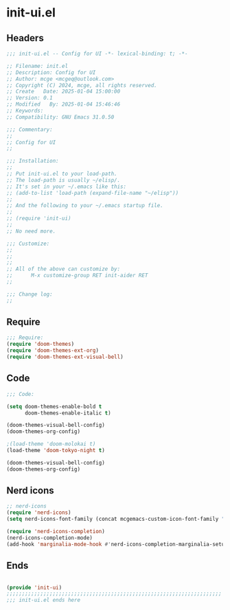 * init-ui.el
:PROPERTIES:
:HEADER-ARGS: :tangle (concat temporary-file-directory "init-ui.el") :lexical t
:END:

** Headers
#+BEGIN_SRC emacs-lisp
  ;;; init-ui.el -- Config for UI -*- lexical-binding: t; -*-

  ;; Filename: init.el
  ;; Description: Config for UI
  ;; Author: mcge <mcgeq@outlook.com>
  ;; Copyright (C) 2024, mcge, all rights reserved.
  ;; Create   Date: 2025-01-04 15:00:00
  ;; Version: 0.1
  ;; Modified   By: 2025-01-04 15:46:46
  ;; Keywords:
  ;; Compatibility: GNU Emacs 31.0.50

  ;;; Commentary:
  ;;
  ;; Config for UI
  ;;

  ;;; Installation:
  ;;
  ;; Put init-ui.el to your load-path.
  ;; The load-path is usually ~/elisp/.
  ;; It's set in your ~/.emacs like this:
  ;; (add-to-list 'load-path (expand-file-name "~/elisp"))
  ;;
  ;; And the following to your ~/.emacs startup file.
  ;;
  ;; (require 'init-ui)
  ;;
  ;; No need more.

  ;;; Customize:
  ;;
  ;;
  ;;
  ;; All of the above can customize by:
  ;;      M-x customize-group RET init-aider RET
  ;;

  ;;; Change log:
  ;;
  
#+END_SRC


** Require
#+begin_src emacs-lisp
;;; Require:
(require 'doom-themes)
(require 'doom-themes-ext-org)
(require 'doom-themes-ext-visual-bell)

#+end_src

** Code
#+begin_src emacs-lisp
  ;;; Code:

  (setq doom-themes-enable-bold t
        doom-themes-enable-italic t)

  (doom-themes-visual-bell-config)
  (doom-themes-org-config)

  ;(load-theme 'doom-molokai t)
  (load-theme 'doom-tokyo-night t)

  (doom-themes-visual-bell-config)
  (doom-themes-org-config)

#+end_src

** Nerd icons

#+begin_src emacs-lisp
;; nerd-icons
(require 'nerd-icons)
(setq nerd-icons-font-family (concat mcgemacs-custom-icon-font-family ""))

(require 'nerd-icons-completion)
(nerd-icons-completion-mode)
(add-hook 'marginalia-mode-hook #'nerd-icons-completion-marginalia-setup)

#+end_src

** Ends
#+begin_src emacs-lisp

(provide 'init-ui)
;;;;;;;;;;;;;;;;;;;;;;;;;;;;;;;;;;;;;;;;;;;;;;;;;;;;;;;;;;;;;;;;;;;;;;
;;; init-ui.el ends here
#+end_src
